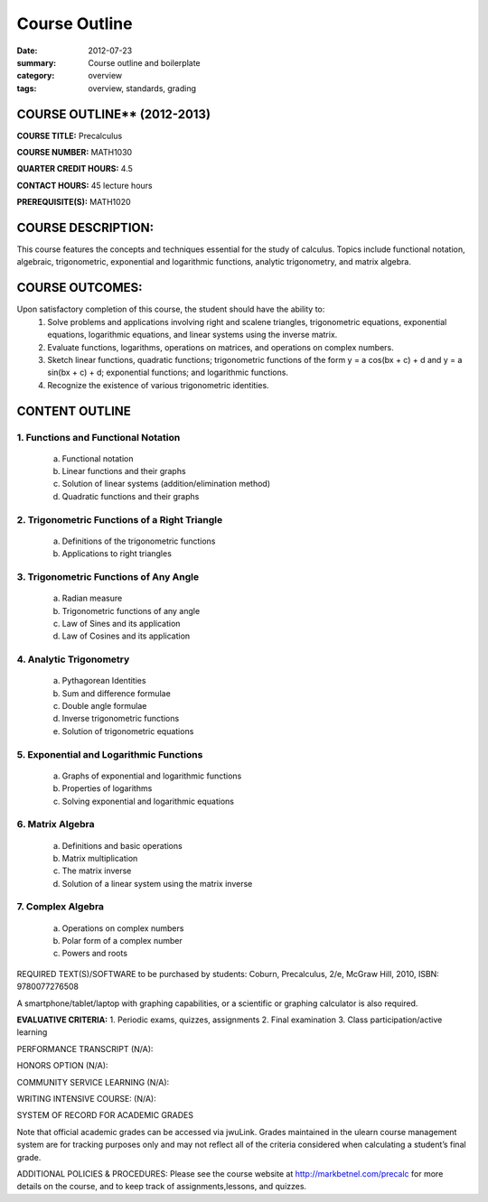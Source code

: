 Course Outline
################

:date: 2012-07-23
:summary: Course outline and boilerplate
:category: overview
:tags: overview, standards, grading


============================
COURSE OUTLINE** (2012-2013)
============================

**COURSE TITLE:**  Precalculus

**COURSE NUMBER:**		MATH1030

**QUARTER CREDIT HOURS:**	4.5

**CONTACT HOURS:** 	45 lecture hours

**PREREQUISITE(S):**  MATH1020 

===================
COURSE DESCRIPTION:
===================
This course features the concepts and techniques essential for the study of calculus.  Topics include functional notation, algebraic, trigonometric, exponential and logarithmic functions, analytic trigonometry, and matrix algebra.

================
COURSE OUTCOMES:
================
Upon satisfactory completion of this course, the student should have the ability to:
 1. Solve problems and applications involving right and scalene triangles, trigonometric equations, exponential equations, logarithmic equations, and linear systems using the inverse matrix.
 2. Evaluate functions, logarithms, operations on matrices, and operations on complex numbers.
 3. Sketch linear functions, quadratic functions; trigonometric functions of the form y = a cos(bx + c) + d and y = a sin(bx + c) + d; exponential functions; and logarithmic functions.
 4. Recognize the existence of various trigonometric identities. 



===============
CONTENT OUTLINE
===============

------------------------------------
1. Functions and Functional Notation
------------------------------------
   a. Functional notation
   b. Linear functions and their graphs
   c. Solution of linear systems (addition/elimination method)
   d. Quadratic functions and their graphs

----------------------------------------------
2. Trigonometric Functions of a Right Triangle
----------------------------------------------
   a. Definitions of the trigonometric functions
   b. Applications to right triangles

---------------------------------------
3. Trigonometric Functions of Any Angle
---------------------------------------
   a. Radian measure
   b. Trigonometric functions of any angle
   c. Law of Sines and its application
   d. Law of Cosines and its application

------------------------
4. Analytic Trigonometry
------------------------
   a. Pythagorean Identities
   b. Sum and difference formulae
   c. Double angle formulae
   d. Inverse trigonometric functions
   e. Solution of trigonometric equations

----------------------------------------
5. Exponential and Logarithmic Functions
----------------------------------------
   a. Graphs of exponential and logarithmic functions
   b. Properties of logarithms
   c. Solving exponential and logarithmic equations

-----------------
6. Matrix Algebra
-----------------
   a. Definitions and basic operations
   b. Matrix multiplication
   c. The matrix inverse
   d. Solution of a linear system using the matrix inverse

------------------
7. Complex Algebra
------------------
   a. Operations on complex numbers
   b. Polar form of a complex number
   c. Powers and roots


REQUIRED TEXT(S)/SOFTWARE to be purchased by students: 
Coburn, Precalculus, 2/e, McGraw Hill, 2010, ISBN: 9780077276508

A smartphone/tablet/laptop with graphing capabilities, or a scientific or graphing calculator is also required.

**EVALUATIVE CRITERIA:**	
1. Periodic exams, quizzes, assignments
2. Final examination
3. Class participation/active learning


PERFORMANCE TRANSCRIPT  (N/A): 

HONORS OPTION  (N/A):
 
COMMUNITY SERVICE LEARNING  (N/A):  

WRITING INTENSIVE COURSE:  (N/A):  

SYSTEM OF RECORD FOR ACADEMIC GRADES

Note that official academic grades can be accessed via jwuLink. Grades maintained in the ulearn course management system are for tracking purposes only and may not reflect all of the criteria considered when calculating a student’s final grade.

ADDITIONAL POLICIES & PROCEDURES: 
Please see the course website at http://markbetnel.com/precalc for more details on the course, and to keep track of assignments,lessons, and quizzes.


